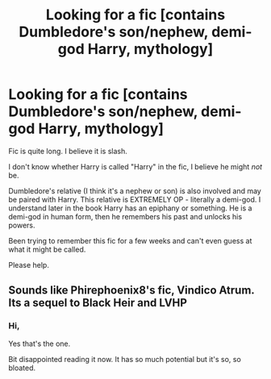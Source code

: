 #+TITLE: Looking for a fic [contains Dumbledore's son/nephew, demi-god Harry, mythology]

* Looking for a fic [contains Dumbledore's son/nephew, demi-god Harry, mythology]
:PROPERTIES:
:Author: Palatino_
:Score: 4
:DateUnix: 1470416006.0
:DateShort: 2016-Aug-05
:FlairText: Fic Search
:END:
Fic is quite long. I believe it is slash.

I don't know whether Harry is called "Harry" in the fic, I believe he might /not/ be.

Dumbledore's relative (I think it's a nephew or son) is also involved and may be paired with Harry. This relative is EXTREMELY OP - literally a demi-god. I understand later in the book Harry has an epiphany or something. He is a demi-god in human form, then he remembers his past and unlocks his powers.

Been trying to remember this fic for a few weeks and can't even guess at what it might be called.

Please help.


** Sounds like Phirephoenix8's fic, Vindico Atrum. Its a sequel to Black Heir and LVHP
:PROPERTIES:
:Author: GoldBear_
:Score: 3
:DateUnix: 1470426976.0
:DateShort: 2016-Aug-06
:END:

*** Hi,

Yes that's the one.

Bit disappointed reading it now. It has so much potential but it's so, so bloated.
:PROPERTIES:
:Author: Palatino_
:Score: 1
:DateUnix: 1470580409.0
:DateShort: 2016-Aug-07
:END:
